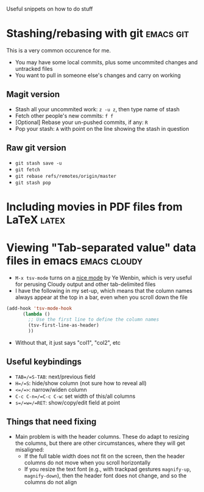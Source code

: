 Useful snippets on how to do stuff

* Stashing/rebasing with git                                      :emacs:git:
This is a very common occurence for me. 
+ You may have some local commits, plus some uncommited changes and untracked files
+ You want to pull in someone else's changes and carry on working
** Magit version
+ Stash all your uncommited work: =z -u z=, then type name of stash
+ Fetch other people's new commits: =f f=
+ [Optional] Rebase your un-pushed commits, if any: =R=
+ Pop your stash: =A= with point on the line showing the stash in question
** Raw git version
+ =git stash save -u=
+ =git fetch=
+ =git rebase refs/remotes/origin/master=
+ =git stash pop=

* Including movies in PDF files from LaTeX                            :latex:

* Viewing "Tab-separated value" data files in emacs            :emacs:cloudy:
+ =M-x tsv-mode= turns on a [[https://github.com/emacsmirror/tsv-mode/blob/master/tsv-mode.el][nice mode]] by Ye Wenbin, which is very useful for perusing Cloudy output and other tab-delimited files
+ I have the following in my set-up, which means that the column names always appear at the top in a bar, even when you scroll down the file
#+BEGIN_SRC lisp
(add-hook 'tsv-mode-hook
	  (lambda ()
	    ;; Use the first line to define the column names
	    (tsv-first-line-as-header)
	    ))
#+END_SRC
+ Without that, it just says "col1", "col2", etc
** Useful keybindings
+ =TAB=/=S-TAB=: next/previous field
+ =H=/=S=: hide/show column (not sure how to reveal all)
+ =<=/=>=: narrow/widen column
+ =C-c C-n=/=C-c C-w=: set width of this/all columns
+ =s=/=w=/=RET=: show/copy/edit field at point
** Things that need fixing
+ Main problem is with the header columns. These do adapt to resizing the columns, but there are other circumstances, where they will get misaligned:
  + If the full table width does not fit on the screen, then the header columns do not move when you scroll horizontally
  + If you resize the text font (e.g., with trackpad gestures =magnify-up=, =magnify-down=), then the header font does not change, and so the columns do not align

